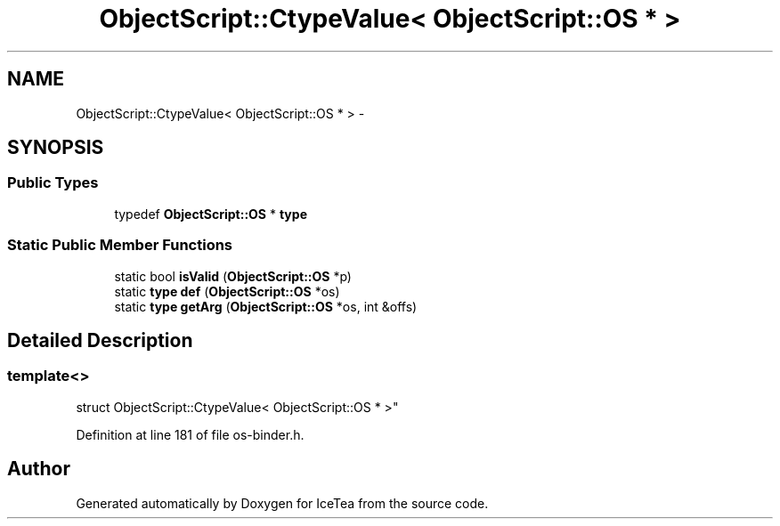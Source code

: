 .TH "ObjectScript::CtypeValue< ObjectScript::OS * >" 3 "Sat Mar 26 2016" "IceTea" \" -*- nroff -*-
.ad l
.nh
.SH NAME
ObjectScript::CtypeValue< ObjectScript::OS * > \- 
.SH SYNOPSIS
.br
.PP
.SS "Public Types"

.in +1c
.ti -1c
.RI "typedef \fBObjectScript::OS\fP * \fBtype\fP"
.br
.in -1c
.SS "Static Public Member Functions"

.in +1c
.ti -1c
.RI "static bool \fBisValid\fP (\fBObjectScript::OS\fP *p)"
.br
.ti -1c
.RI "static \fBtype\fP \fBdef\fP (\fBObjectScript::OS\fP *os)"
.br
.ti -1c
.RI "static \fBtype\fP \fBgetArg\fP (\fBObjectScript::OS\fP *os, int &offs)"
.br
.in -1c
.SH "Detailed Description"
.PP 

.SS "template<>
.br
struct ObjectScript::CtypeValue< ObjectScript::OS * >"

.PP
Definition at line 181 of file os\-binder\&.h\&.

.SH "Author"
.PP 
Generated automatically by Doxygen for IceTea from the source code\&.
